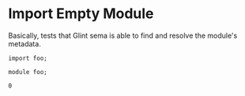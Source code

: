 * Import Empty Module

Basically, tests that Glint sema is able to find and resolve the module's metadata.

#+NAME: source
#+begin_src glint-ts
import foo;
#+end_src

#+NAME: source
#+begin_src glint-ts
module foo;
#+end_src

#+NAME: status
#+begin_example
0
#+end_example

#+NAME: output
#+begin_example
#+end_example

